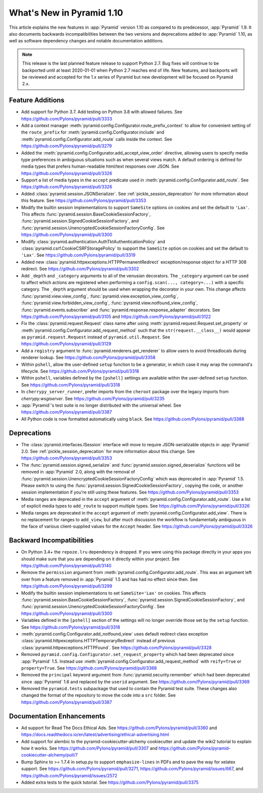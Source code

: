 What's New in Pyramid 1.10
==========================

This article explains the new features in :app:`Pyramid` version 1.10 as compared to its predecessor, :app:`Pyramid` 1.9. It also documents backwards incompatibilities between the two versions and deprecations added to :app:`Pyramid` 1.10, as well as software dependency changes and notable documentation additions.

.. note::

    This release is the last planned feature release to support Python 2.7.
    Bug fixes will continue to be backported until at least 2020-01-01 when Python 2.7 reaches end of life.
    New features, and backports will be reviewed and accepted for the 1.x series of Pyramid but new development will be focused on Pyramid 2.x.

Feature Additions
-----------------

- Add support for Python 3.7. Add testing on Python 3.8 with allowed failures.
  See https://github.com/Pylons/pyramid/pull/3333

- Add a context manager :meth:`pyramid.config.Configurator.route_prefix_context` to allow for convenient setting of the ``route_prefix`` for :meth:`pyramid.config.Configurator.include` and :meth:`pyramid.config.Configurator.add_route` calls inside the context.
  See https://github.com/Pylons/pyramid/pull/3279

- Added the :meth:`pyramid.config.Configurator.add_accept_view_order` directive, allowing users to specify media type preferences in ambiguous situations such as when several views match.
  A default ordering is defined for media types that prefers human-readable html/text responses over JSON.
  See https://github.com/Pylons/pyramid/pull/3326

- Support a list of media types in the ``accept`` predicate used in :meth:`pyramid.config.Configurator.add_route`.
  See https://github.com/Pylons/pyramid/pull/3326

- Added :class:`pyramid.session.JSONSerializer`.
  See :ref:`pickle_session_deprecation` for more information about this feature.
  See https://github.com/Pylons/pyramid/pull/3353

- Modify the builtin session implementations to support ``SameSite`` options on cookies and set the default to ``'Lax'``.
  This affects :func:`pyramid.session.BaseCookieSessionFactory`, :func:`pyramid.session.SignedCookieSessionFactory`, and :func:`pyramid.session.UnencryptedCookieSessionFactoryConfig`.
  See https://github.com/Pylons/pyramid/pull/3300

- Modify :class:`pyramid.authentication.AuthTktAuthenticationPolicy` and :class:`pyramid.csrf.CookieCSRFStoragePolicy` to support the ``SameSite`` option on cookies and set the default to ``'Lax'``.
  See https://github.com/Pylons/pyramid/pull/3319

- Added new :class:`pyramid.httpexceptions.HTTPPermanentRedirect` exception/response object for a HTTP 308 redirect.
  See https://github.com/Pylons/pyramid/pull/3302

- Add ``_depth`` and ``_category`` arguments to all of the venusian decorators.
  The ``_category`` argument can be used to affect which actions are registered when performing a ``config.scan(..., category=...)`` with a specific category.
  The ``_depth`` argument should be used when wrapping the decorator in your own.
  This change affects :func:`pyramid.view.view_config`, :func:`pyramid.view.exception_view_config`, :func:`pyramid.view.forbidden_view_config`, :func:`pyramid.view.notfound_view_config`, :func:`pyramid.events.subscriber` and :func:`pyramid.response.response_adapter` decorators.
  See https://github.com/Pylons/pyramid/pull/3105 and https://github.com/Pylons/pyramid/pull/3122

- Fix the :class:`pyramid.request.Request` class name after using :meth:`pyramid.request.Request.set_property` or :meth:`pyramid.config.Configurator.add_request_method` such that the ``str(request.__class__)`` would appear as ``pyramid.request.Request`` instead of ``pyramid.util.Request``.
  See https://github.com/Pylons/pyramid/pull/3129

- Add a ``registry`` argument to :func:`pyramid.renderers.get_renderer` to allow users to avoid threadlocals during renderer lookup.
  See https://github.com/Pylons/pyramid/pull/3358

- Within ``pshell``, allow the user-defined ``setup`` function to be a generator, in which case it may wrap the command's lifecycle.
  See https://github.com/Pylons/pyramid/pull/3318

- Within ``pshell``, variables defined by the ``[pshell]`` settings are available within the user-defined ``setup`` function.
  See https://github.com/Pylons/pyramid/pull/3318

- In ``cherrypy_server_runner``, prefer imports from the ``cheroot`` package over the legacy imports from `cherrypy.wsgiserver`.
  See https://github.com/Pylons/pyramid/pull/3235

- :app:`Pyramid`'s test suite is no longer distributed with the universal wheel.
  See https://github.com/Pylons/pyramid/pull/3387

- All Python code is now formatted automatically using ``black``.
  See https://github.com/Pylons/pyramid/pull/3388

Deprecations
------------

- The :class:`pyramid.interfaces.ISession` interface will move to require JSON-serializable objects in :app:`Pyramid` 2.0. See :ref:`pickle_session_deprecation` for more information about this change.
  See https://github.com/Pylons/pyramid/pull/3353

- The :func:`pyramid.session.signed_serialize` and :func:`pyramid.session.signed_deserialize` functions will be removed in :app:`Pyramid` 2.0, along with the removal of :func:`pyramid.session.UnencryptedCookieSessionFactoryConfig` which was deprecated in :app:`Pyramid` 1.5.
  Please switch to using the :func:`pyramid.session.SignedCookieSessionFactory`, copying the code, or another session implementation if you're still using these features.
  See https://github.com/Pylons/pyramid/pull/3353

- Media ranges are deprecated in the ``accept`` argument of :meth:`pyramid.config.Configurator.add_route`.
  Use a list of explicit media types to ``add_route`` to support multiple types.
  See https://github.com/Pylons/pyramid/pull/3326

- Media ranges are deprecated in the ``accept`` argument of :meth:`pyramid.config.Configurator.add_view`.
  There is no replacement for ranges to ``add_view``, but after much discussion the workflow is fundamentally ambiguous in the face of various client-supplied values for the ``Accept`` header.
  See https://github.com/Pylons/pyramid/pull/3326

Backward Incompatibilities
--------------------------

- On Python 3.4+ the ``repoze.lru`` dependency is dropped. If you were using this package directly in your apps you should make sure that you are depending on it directly within your project.
  See https://github.com/Pylons/pyramid/pull/3140

- Remove the ``permission`` argument from :meth:`pyramid.config.Configurator.add_route`.
  This was an argument left over from a feature removed in :app:`Pyramid` 1.5 and has had no effect since then.
  See https://github.com/Pylons/pyramid/pull/3299

- Modify the builtin session implementations to set ``SameSite='Lax'`` on cookies.
  This affects :func:`pyramid.session.BaseCookieSessionFactory`, :func:`pyramid.session.SignedCookieSessionFactory`, and :func:`pyramid.session.UnencryptedCookieSessionFactoryConfig`.
  See https://github.com/Pylons/pyramid/pull/3300

- Variables defined in the ``[pshell]`` section of the settings will no longer override those set by the ``setup`` function.
  See https://github.com/Pylons/pyramid/pull/3318

- :meth:`pyramid.config.Configurator.add_notfound_view` uses default redirect class exception :class:`pyramid.httpexceptions.HTTPTemporaryRedirect` instead of previous :class:`pyramid.httpexceptions.HTTPFound`.
  See https://github.com/Pylons/pyramid/pull/3328

- Removed ``pyramid.config.Configurator.set_request_property`` which had been deprecated since :app:`Pyramid` 1.5.
  Instead use :meth:`pyramid.config.Configurator.add_request_method` with ``reify=True`` or ``property=True``.
  See https://github.com/Pylons/pyramid/pull/3368

- Removed the ``principal`` keyword argument from :func:`pyramid.security.remember` which had been deprecated since :app:`Pyramid` 1.6 and replaced by the ``userid`` argument.
  See https://github.com/Pylons/pyramid/pull/3369

- Removed the ``pyramid.tests`` subpackage that used to contain the Pyramid test suite.
  These changes also changed the format of the repository to move the code into a ``src`` folder.
  See https://github.com/Pylons/pyramid/pull/3387

Documentation Enhancements
--------------------------

- Ad support for Read The Docs Ethical Ads.
  See https://github.com/Pylons/pyramid/pull/3360 and https://docs.readthedocs.io/en/latest/advertising/ethical-advertising.html

- Add support for alembic to the pyramid-cookiecutter-alchemy cookiecutter and update the wiki2 tutorial to explain how it works.
  See https://github.com/Pylons/pyramid/pull/3307 and https://github.com/Pylons/pyramid-cookiecutter-alchemy/pull/7

- Bump Sphinx to >= 1.7.4 in setup.py to support ``emphasize-lines`` in PDFs and to pave the way for xelatex support.
  See https://github.com/Pylons/pyramid/pull/3271, https://github.com/Pylons/pyramid/issues/667, and https://github.com/Pylons/pyramid/issues/2572

- Added extra tests to the quick tutorial.
  See https://github.com/Pylons/pyramid/pull/3375
